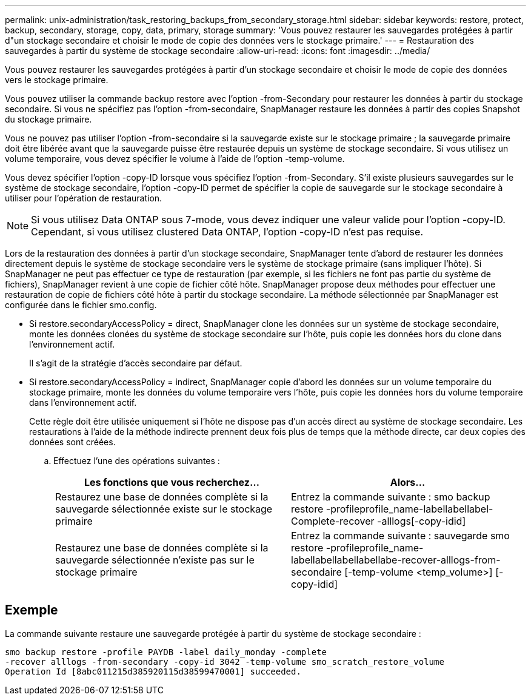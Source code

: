 ---
permalink: unix-administration/task_restoring_backups_from_secondary_storage.html 
sidebar: sidebar 
keywords: restore, protect, backup, secondary, storage, copy, data, primary, storage 
summary: 'Vous pouvez restaurer les sauvegardes protégées à partir d"un stockage secondaire et choisir le mode de copie des données vers le stockage primaire.' 
---
= Restauration des sauvegardes à partir du système de stockage secondaire
:allow-uri-read: 
:icons: font
:imagesdir: ../media/


[role="lead"]
Vous pouvez restaurer les sauvegardes protégées à partir d'un stockage secondaire et choisir le mode de copie des données vers le stockage primaire.

Vous pouvez utiliser la commande backup restore avec l'option -from-Secondary pour restaurer les données à partir du stockage secondaire. Si vous ne spécifiez pas l'option -from-secondaire, SnapManager restaure les données à partir des copies Snapshot du stockage primaire.

Vous ne pouvez pas utiliser l'option -from-secondaire si la sauvegarde existe sur le stockage primaire ; la sauvegarde primaire doit être libérée avant que la sauvegarde puisse être restaurée depuis un système de stockage secondaire. Si vous utilisez un volume temporaire, vous devez spécifier le volume à l'aide de l'option -temp-volume.

Vous devez spécifier l'option -copy-ID lorsque vous spécifiez l'option -from-Secondary. S'il existe plusieurs sauvegardes sur le système de stockage secondaire, l'option -copy-ID permet de spécifier la copie de sauvegarde sur le stockage secondaire à utiliser pour l'opération de restauration.


NOTE: Si vous utilisez Data ONTAP sous 7-mode, vous devez indiquer une valeur valide pour l'option -copy-ID. Cependant, si vous utilisez clustered Data ONTAP, l'option -copy-ID n'est pas requise.

Lors de la restauration des données à partir d'un stockage secondaire, SnapManager tente d'abord de restaurer les données directement depuis le système de stockage secondaire vers le système de stockage primaire (sans impliquer l'hôte). Si SnapManager ne peut pas effectuer ce type de restauration (par exemple, si les fichiers ne font pas partie du système de fichiers), SnapManager revient à une copie de fichier côté hôte. SnapManager propose deux méthodes pour effectuer une restauration de copie de fichiers côté hôte à partir du stockage secondaire. La méthode sélectionnée par SnapManager est configurée dans le fichier smo.config.

* Si restore.secondaryAccessPolicy = direct, SnapManager clone les données sur un système de stockage secondaire, monte les données clonées du système de stockage secondaire sur l'hôte, puis copie les données hors du clone dans l'environnement actif.
+
Il s'agit de la stratégie d'accès secondaire par défaut.

* Si restore.secondaryAccessPolicy = indirect, SnapManager copie d'abord les données sur un volume temporaire du stockage primaire, monte les données du volume temporaire vers l'hôte, puis copie les données hors du volume temporaire dans l'environnement actif.
+
Cette règle doit être utilisée uniquement si l'hôte ne dispose pas d'un accès direct au système de stockage secondaire. Les restaurations à l'aide de la méthode indirecte prennent deux fois plus de temps que la méthode directe, car deux copies des données sont créées.

+
.. Effectuez l'une des opérations suivantes :
+
|===
| Les fonctions que vous recherchez... | Alors... 


 a| 
Restaurez une base de données complète si la sauvegarde sélectionnée existe sur le stockage primaire
 a| 
Entrez la commande suivante : smo backup restore -profileprofile_name-labellabellabel-Complete-recover -alllogs[-copy-idid]



 a| 
Restaurez une base de données complète si la sauvegarde sélectionnée n'existe pas sur le stockage primaire
 a| 
Entrez la commande suivante : sauvegarde smo restore -profileprofile_name-labellabellabellabellabe-recover-alllogs-from-secondaire [-temp-volume <temp_volume>] [-copy-idid]

|===






== Exemple

La commande suivante restaure une sauvegarde protégée à partir du système de stockage secondaire :

[listing]
----
smo backup restore -profile PAYDB -label daily_monday -complete
-recover alllogs -from-secondary -copy-id 3042 -temp-volume smo_scratch_restore_volume
Operation Id [8abc011215d385920115d38599470001] succeeded.
----